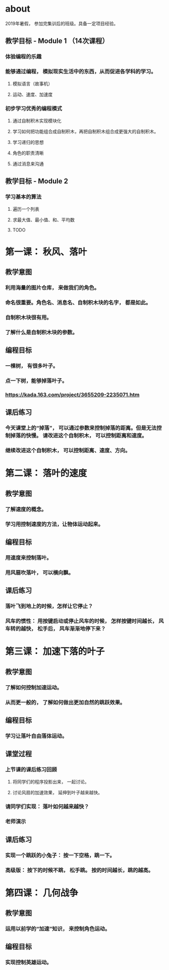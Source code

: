 * about
2019年暑假， 参加完集训后的班级。具备一定项目经验。
** 教学目标 - Module 1 （14次课程）
*** 体验编程的乐趣
*** 能够通过编程， 模拟现实生活中的东西，从而促进各学科的学习。
**** 模拟语言（故事机）
**** 运动、速度、加速度
*** 初步学习优秀的编程模式
**** 通过自制积木实现模块化
**** 学习如何把功能组合成自制积木，再把自制积木组合成更强大的自制积木。
**** 学习递归的思想
**** 角色的职责清晰
**** 通过消息来沟通

** 教学目标 - Module 2
*** 学习基本的算法
**** 遍历一个列表
**** 求最大值、最小值、和、平均数
**** TODO

* 第一课： 秋风、落叶
** 教学意图
*** 利用海量的图片仓库， 来做我们的角色。
*** 命名很重要。角色名、消息名、自制积木块的名字， 都是如此。
*** 自制积木块很有用。
*** 了解什么是自制积木块的参数。
** 编程目标
*** 一棵树， 有很多叶子。
*** 点一下树，能够掉落叶子。
*** https://kada.163.com/project/3655209-2235071.htm
** 课后练习
*** 今天课堂上的“掉落”， 可以通过参数来控制掉落的距离。但是无法控制掉落的快慢。 请改进这个自制积木， 可以控制距离和速度。
*** 继续改进这个自制积木， 可以控制距离、速度、方向。


* 第二课： 落叶的速度

** 教学意图

*** 了解速度的概念。

*** 学习用控制速度的方法，让物体运动起来。

** 编程目标

*** 用速度来控制落叶。

*** 用风扇吹落叶， 可以横向飘。

** 课后练习

*** 落叶飞到地上的时候，怎样让它停止？

*** 风车的惯性： 用按键启动或停止风车的时候， 怎样按键时间越长， 风车转的越快， 松手后， 风车渐渐地停下来？

* 第三课： 加速下落的叶子

** 教学意图

*** 了解如何控制加速运动。

*** 从而更一般的， 了解如何做出更加自然的跳跃效果。
 
** 编程目标

*** 学习让落叶自由落体运动。

** 课堂过程

*** 上节课的课后练习回顾

**** 将同学们的程序投影出来， 一起讨论。

**** 讨论风扇的加速效果， 延伸到叶子越来越快。

*** 请同学们实现： 落叶如何越来越快？

*** 老师演示

** 课后练习

*** 实现一个跳跃的小兔子： 按一下空格，跳一下。

*** 高级版： 按下的时候不跳， 松手跳。 按的时间越长，跳的越高。

* 第四课： 几何战争
** 教学意图
*** 运用以前学的“加速”知识， 来控制角色运动。
** 编程目标
*** 实现控制英雄运动。
